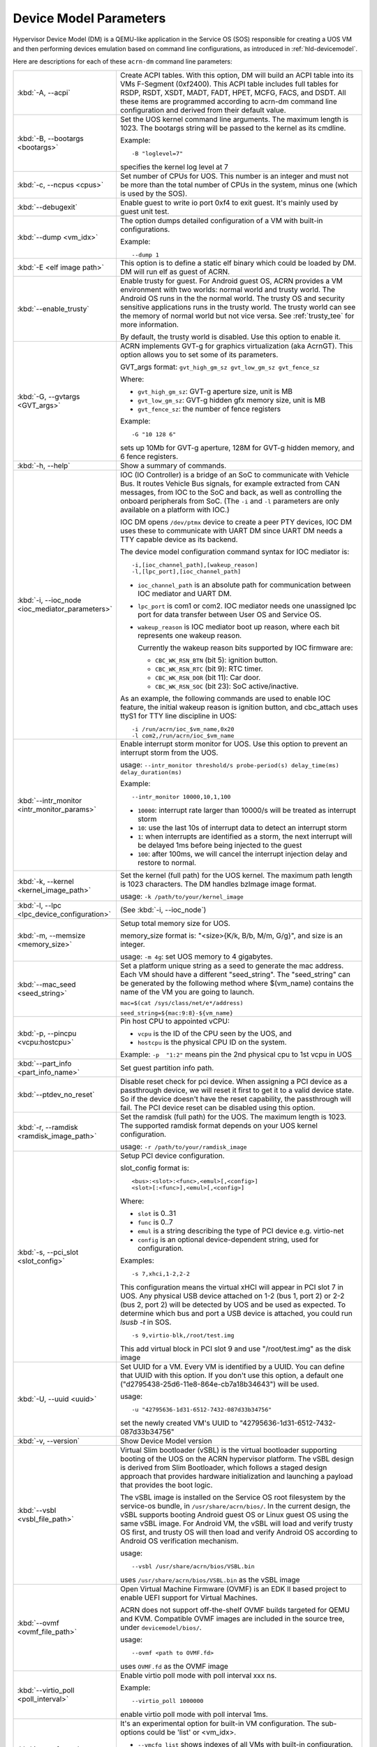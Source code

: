 .. _acrn-dm_parameters:

Device Model Parameters
#######################

Hypervisor Device Model (DM) is a QEMU-like application in the Service
OS (SOS) responsible for creating a UOS VM and then performing devices
emulation based on command line configurations, as introduced in
:ref:`hld-devicemodel`.

Here are descriptions for each of these ``acrn-dm`` command line parameters:

.. list-table::
   :widths: 22 78
   :header-rows: 0

   * - :kbd:`-A, --acpi`
     - Create ACPI tables.
       With this option, DM will build an ACPI table into its VMs F-Segment
       (0xf2400).  This ACPI table includes full tables for RSDP, RSDT, XSDT,
       MADT, FADT, HPET, MCFG, FACS, and DSDT. All these items are programmed
       according to acrn-dm command line configuration and derived from their
       default value.

   * - :kbd:`-B, --bootargs <bootargs>`
     - Set the UOS kernel command line arguments.
       The maximum length is 1023.
       The bootargs string will be passed to the kernel as its cmdline.

       Example::

         -B "loglevel=7"

       specifies the kernel log level at 7

   * - :kbd:`-c, --ncpus <cpus>`
     - Set number of CPUs for UOS. This number is an integer and must not be
       more than the total number of CPUs in the system, minus one (which is
       used by the SOS).

   * - :kbd:`--debugexit`
     - Enable guest to write io port 0xf4 to exit guest. It's mainly used by
       guest unit test.

   * - :kbd:`--dump <vm_idx>`
     - The option dumps detailed configuration of a VM with built-in configurations.

       Example::

         --dump 1

   * - :kbd:`-E <elf image path>`
     - This option is to define a static elf binary which could be loaded by
       DM. DM will run elf as guest of ACRN.

   * - :kbd:`--enable_trusty`
     - Enable trusty for guest.
       For Android guest OS, ACRN provides a VM environment with two worlds:
       normal world and trusty world. The Android OS runs in the the normal
       world. The trusty OS and security sensitive applications runs in the
       trusty world. The trusty world can see the memory of normal world but
       not vice versa. See :ref:`trusty_tee` for more information.

       By default, the trusty world is disabled. Use this option to enable it.

   * - :kbd:`-G, --gvtargs <GVT_args>`
     - ACRN implements GVT-g for graphics virtualization (aka AcrnGT). This
       option allows you to set some of its parameters.

       GVT_args format: ``gvt_high_gm_sz gvt_low_gm_sz gvt_fence_sz``

       Where:

       - ``gvt_high_gm_sz``: GVT-g aperture size, unit is MB
       - ``gvt_low_gm_sz``: GVT-g hidden gfx memory size, unit is MB
       - ``gvt_fence_sz``: the number of fence registers

       Example::

         -G "10 128 6"

       sets up 10Mb for GVT-g aperture, 128M for GVT-g hidden
       memory, and 6 fence registers.

   * - :kbd:`-h, --help`
     - Show a summary of commands.

   * - :kbd:`-i, --ioc_node <ioc_mediator_parameters>`
     - IOC (IO Controller) is a bridge of an SoC to communicate with Vehicle Bus.
       It routes Vehicle Bus signals, for example extracted from CAN messages,
       from IOC to the SoC and back, as well as controlling the onboard
       peripherals from SoC. (The ``-i`` and ``-l`` parameters are only
       available on a platform with IOC.)

       IOC DM opens ``/dev/ptmx`` device to create a peer PTY devices,  IOC DM uses
       these to communicate with UART DM since UART DM needs a TTY capable
       device as its backend.

       The device model configuration command syntax for IOC mediator is::

          -i,[ioc_channel_path],[wakeup_reason]
          -l,[lpc_port],[ioc_channel_path]

       - ``ioc_channel_path`` is an absolute path for communication between IOC
         mediator and UART DM.
       - ``lpc_port`` is com1 or com2. IOC mediator needs one unassigned lpc
         port for data transfer between User OS and Service OS.
       - ``wakeup_reason`` is IOC mediator boot up reason, where each bit represents
         one wakeup reason.

         Currently the wakeup reason bits supported by IOC firmware are:

         - ``CBC_WK_RSN_BTN`` (bit 5): ignition button.
         - ``CBC_WK_RSN_RTC`` (bit 9): RTC timer.
         - ``CBC_WK_RSN_DOR`` (bit 11): Car door.
         - ``CBC_WK_RSN_SOC`` (bit 23): SoC active/inactive.

       As an example, the following commands are used to enable IOC feature, the
       initial wakeup reason is ignition button, and cbc_attach uses ttyS1 for
       TTY line discipline in UOS::

          -i /run/acrn/ioc_$vm_name,0x20
          -l com2,/run/acrn/ioc_$vm_name

   * - :kbd:`--intr_monitor <intr_monitor_params>`
     - Enable interrupt storm monitor for UOS. Use this option to prevent an interrupt
       storm from the UOS.

       usage: ``--intr_monitor threshold/s probe-period(s) delay_time(ms) delay_duration(ms)``

       Example::

         --intr_monitor 10000,10,1,100

       - ``10000``: interrupt rate larger than 10000/s will be treated as interrupt
         storm
       - ``10``: use the last 10s of interrupt data to detect an interrupt storm
       - ``1``: when interrupts are identified as a storm, the next interrupt will
         be delayed 1ms before being injected to the guest
       - ``100``: after 100ms, we will cancel the interrupt injection delay and restore
         to normal.

   * - :kbd:`-k, --kernel <kernel_image_path>`
     - Set the kernel (full path) for the UOS kernel. The maximum path length is
       1023 characters. The DM handles bzImage image format.

       usage: ``-k /path/to/your/kernel_image``

   * - :kbd:`-l, --lpc <lpc_device_configuration>`
     - (See :kbd:`-i, --ioc_node`)

   * - :kbd:`-m, --memsize <memory_size>`
     - Setup total memory size for UOS.

       memory_size format is: "<size>{K/k, B/b, M/m, G/g}", and size is an
       integer.

       usage: ``-m 4g``: set UOS memory to 4 gigabytes.

   * - :kbd:`--mac_seed <seed_string>`
     - Set a platform unique string as a seed to generate the mac address.
       Each VM should have a different "seed_string". The "seed_string" can
       be generated by the following method where $(vm_name) contains the
       name of the VM you are going to launch.

       ``mac=$(cat /sys/class/net/e*/address)``

       ``seed_string=${mac:9:8}-${vm_name}``

   * - :kbd:`-p, --pincpu <vcpu:hostcpu>`
     - Pin host CPU to appointed vCPU:

       - ``vcpu`` is the ID of the CPU seen by the UOS, and
       - ``hostcpu`` is the physical CPU ID on the system.

       Example: ``-p  "1:2"`` means pin the 2nd physical cpu to 1st vcpu in UOS

   * - :kbd:`--part_info <part_info_name>`
     - Set guest partition info path.

   * - :kbd:`--ptdev_no_reset`
     - Disable reset check for pci device.
       When assigning a PCI device as a passthrough device, we will reset it
       first to get it to a valid device state. So if the device doesn't have
       the reset capability, the passthrough will fail. The PCI device reset
       can be disabled using this option.

   * - :kbd:`-r, --ramdisk <ramdisk_image_path>`
     - Set the ramdisk (full path) for the UOS. The maximum length is 1023.
       The supported ramdisk format depends on your UOS kernel configuration.

       usage: ``-r /path/to/your/ramdisk_image``

   * - :kbd:`-s, --pci_slot <slot_config>`
     - Setup PCI device configuration.

       slot_config format is::

         <bus>:<slot>:<func>,<emul>[,<config>]
         <slot>[:<func>],<emul>[,<config>]

       Where:

       - ``slot`` is 0..31
       - ``func`` is 0..7
       - ``emul`` is a string describing the type of PCI device e.g. virtio-net
       - ``config`` is an optional device-dependent string, used for
         configuration.

       Examples::

         -s 7,xhci,1-2,2-2

       This configuration means the virtual xHCI will appear in PCI slot 7
       in UOS. Any physical USB device attached on 1-2 (bus 1, port 2) or
       2-2 (bus 2, port 2) will be detected by UOS and be used as expected. To
       determine which bus and port a USB device is attached, you could run
       `lsusb -t` in SOS.

       ::

         -s 9,virtio-blk,/root/test.img

       This add virtual block in PCI slot 9 and use "/root/test.img" as the
       disk image

   * - :kbd:`-U, --uuid <uuid>`
     - Set UUID for a VM.
       Every VM is identified by a UUID. You can define that UUID with this
       option. If you don't use this option, a default one
       ("d2795438-25d6-11e8-864e-cb7a18b34643") will be used.

       usage::

         -u "42795636-1d31-6512-7432-087d33b34756"

       set the newly created VM's UUID to "42795636-1d31-6512-7432-087d33b34756"

   * - :kbd:`-v, --version`
     - Show Device Model version

   * - :kbd:`--vsbl <vsbl_file_path>`
     - Virtual Slim bootloader (vSBL) is the virtual bootloader supporting
       booting of the UOS on the ACRN hypervisor platform. The vSBL design is
       derived from Slim Bootloader, which follows a staged design approach
       that provides hardware initialization and launching a payload that
       provides the boot logic.

       The vSBL image is installed on the Service OS root filesystem by the
       service-os bundle, in ``/usr/share/acrn/bios/``. In the current design,
       the vSBL supports booting Android guest OS or Linux guest OS using the
       same vSBL image. For Android VM, the vSBL will load and verify trusty OS
       first, and trusty OS will then load and verify Android OS according to
       Android OS verification mechanism.

       usage::

          --vsbl /usr/share/acrn/bios/VSBL.bin

       uses ``/usr/share/acrn/bios/VSBL.bin`` as the vSBL image

   * - :kbd:`--ovmf <ovmf_file_path>`
     - Open Virtual Machine Firmware (OVMF) is an EDK II based project to enable
       UEFI support for Virtual Machines.

       ACRN does not support off-the-shelf OVMF builds targeted for QEMU and
       KVM. Compatible OVMF images are included in the source tree, under
       ``devicemodel/bios/``.

       usage::

          --ovmf <path to OVMF.fd>

       uses ``OVMF.fd`` as the OVMF image

   * - :kbd:`--virtio_poll <poll_interval>`
     - Enable virtio poll mode with poll interval xxx ns.

       Example::

          --virtio_poll 1000000

       enable virtio poll mode with poll interval 1ms.

   * - :kbd:`--vmcfg <sub-options>`
     - It's an experimental option for built-in VM configuration. The
       sub-options could be 'list' or <vm_idx>.

       - ``--vmcfg list`` shows indexes of all VMs with built-in configuration.
       - ``--vmcfg <vm_idx>`` launches UOS with selected config.

       Examples::

         --vmcfg list
         --vmcfg 1

   * - :kbd:`--vtpm2 <sock_path>`
     - This option is to enable virtual TPM support. The sock_path is a mandatory
       parameter for this option which is the path of swtpm socket fd.

   * - :kbd:`-W, --virtio_msix`
     - This option forces virtio to use single-vector MSI.
       By default, any virtio-based devices will use MSI-X as its interrupt
       method.  If you want to use single-vector MSI interrupt, you can do so
       using this option.

   * - :kbd:`-Y, --mptgen`
     - Disable MPtable generation.
       The MultiProcessor Specification (MPS) for the x86 architecture is an
       open standard describing enhancements to both operating systems and
       firmware that allows them to work with x86-compatible processors in a
       multi-processor configuration. MPS covers Advanced Programmable
       Interrupt Controller (APIC) architectures.

       By default, DM will create the MPtable for you. Use this option to
       disable it.

   * - :kbd:`--lapic_pt`
     - This option is to create a VM with lapic pass-through.
       With this option, a VM is created with LAPIC_PASSTHROUGH and
       IOREQ_COMPLETION_POLLING mode. This kind of VM is generally for realtime scenarios.

       By default, DM will create VM without this option.

